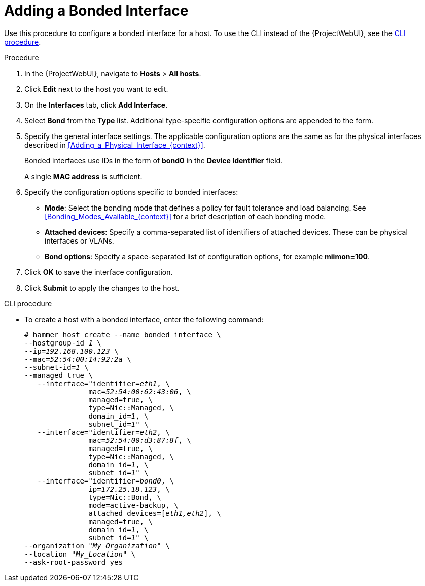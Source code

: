 [id="Adding_a_Bonded_Interface_{context}"]
= Adding a Bonded Interface

Use this procedure to configure a bonded interface for a host.
To use the CLI instead of the {ProjectWebUI}, see the xref:cli-adding-a-bonded-interface_{context}[].

.Procedure
. In the {ProjectWebUI}, navigate to *Hosts* > *All hosts*.
. Click *Edit* next to the host you want to edit.
. On the *Interfaces* tab, click *Add Interface*.
. Select *Bond* from the *Type* list.
Additional type-specific configuration options are appended to the form.
. Specify the general interface settings.
The applicable configuration options are the same as for the physical interfaces described in xref:Adding_a_Physical_Interface_{context}[].
+
Bonded interfaces use IDs in the form of *bond0* in the *Device Identifier* field.
+
A single *MAC address* is sufficient.
. Specify the configuration options specific to bonded interfaces:

* *Mode*: Select the bonding mode that defines a policy for fault tolerance and load balancing.
See xref:Bonding_Modes_Available_{context}[] for a brief description of each bonding mode.

* *Attached devices*: Specify a comma-separated list of identifiers of attached devices.
These can be physical interfaces or VLANs.

* *Bond options*: Specify a space-separated list of configuration options, for example *miimon=100*.
ifdef::satellite[]
For more information on configuration options for bonded interfaces, see https://access.redhat.com/documentation/en-us/red_hat_enterprise_linux/8/html-single/configuring_and_managing_networking/index[{RHEL} 8 Configuring and Managing Networking Guide].
endif::[]

. Click *OK* to save the interface configuration.
. Click *Submit* to apply the changes to the host.

[id="cli-adding-a-bonded-interface_{context}"]
.CLI procedure

* To create a host with a bonded interface, enter the following command:
+
[options="nowrap", subs="verbatim,quotes,attributes"]
----
# hammer host create --name bonded_interface \
--hostgroup-id _1_ \
--ip=_192.168.100.123_ \
--mac=_52:54:00:14:92:2a_ \
--subnet-id=_1_ \
--managed true \
   --interface="identifier=_eth1_, \
               mac=_52:54:00:62:43:06_, \
               managed=true, \
               type=Nic::Managed, \
               domain_id=_1_, \
               subnet_id=_1_" \
   --interface="identifier=_eth2_, \
               mac=_52:54:00:d3:87:8f_, \
               managed=true, \
               type=Nic::Managed, \
               domain_id=_1_, \
               subnet_id=_1_" \
   --interface="identifier=_bond0_, \
               ip=_172.25.18.123_, \
               type=Nic::Bond, \
               mode=active-backup, \
               attached_devices=[_eth1,eth2_], \
               managed=true, \
               domain_id=_1_, \
               subnet_id=_1_" \
--organization "_My_Organization_" \
--location "_My_Location_" \
--ask-root-password yes
----
